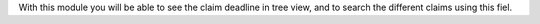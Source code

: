 With this module you will be able to see the claim deadline in tree view,
and to search the different claims using this fiel. 